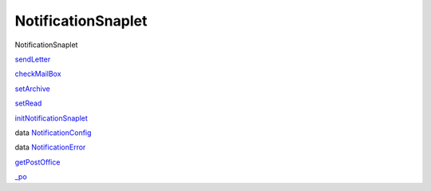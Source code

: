 ===================
NotificationSnaplet
===================

NotificationSnaplet

`sendLetter <NotificationSnaplet.html#v:sendLetter>`__

`checkMailBox <NotificationSnaplet.html#v:checkMailBox>`__

`setArchive <NotificationSnaplet.html#v:setArchive>`__

`setRead <NotificationSnaplet.html#v:setRead>`__

`initNotificationSnaplet <NotificationSnaplet.html#v:initNotificationSnaplet>`__

data
`NotificationConfig <NotificationSnaplet.html#t:NotificationConfig>`__

data
`NotificationError <NotificationSnaplet.html#t:NotificationError>`__

`getPostOffice <NotificationSnaplet.html#v:getPostOffice>`__

`\_po <NotificationSnaplet.html#v:_po>`__
